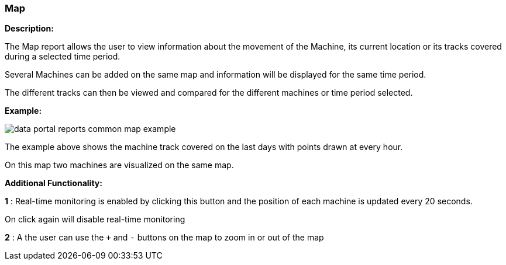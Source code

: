 :leveloffset: +2
= Map
:leveloffset: 0

*Description:*

The Map report allows the user to view information about the movement of the Machine, its current location or its tracks covered during a selected time period.

Several Machines can be added on the same map and information will be displayed for the same time period.

The different tracks can then be viewed and compared for the different machines or time period selected.

*Example:*

image::{imageDir}/reports/data_portal_reports_common_map_example.png[]


The example above shows the machine track covered on the last days with points drawn at every hour.

On this map two machines are visualized on the same map.

*Additional Functionality:*

*1* :  Real-time monitoring is enabled by clicking this button and the position of each machine is updated every 20 seconds.

On click again  will disable real-time monitoring

*2* : A the user can use the `+` and `-` buttons on the map to zoom in or out of the map
